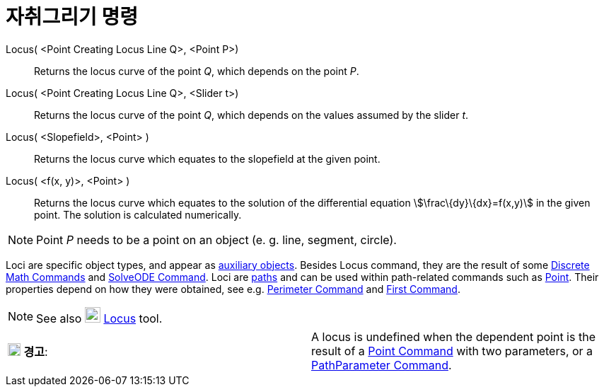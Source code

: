 = 자취그리기 명령
:page-en: commands/Locus
ifdef::env-github[:imagesdir: /ko/modules/ROOT/assets/images]

Locus( <Point Creating Locus Line Q>, <Point P>)::
  Returns the locus curve of the point _Q_, which depends on the point _P_.
Locus( <Point Creating Locus Line Q>, <Slider t>)::
  Returns the locus curve of the point _Q_, which depends on the values assumed by the slider _t_.
Locus( <Slopefield>, <Point> )::
  Returns the locus curve which equates to the slopefield at the given point.
Locus( <f(x, y)>, <Point> )::
  Returns the locus curve which equates to the solution of the differential equation stem:[\frac\{dy}\{dx}=f(x,y)] in
  the given point. The solution is calculated numerically.

[NOTE]
====

Point _P_ needs to be a point on an object (e. g. line, segment, circle).

====

Loci are specific object types, and appear as
xref:/s_index_php?title=Free_Dependent_and_Auxiliary_Objects_action=edit_redlink=1.adoc[auxiliary objects]. Besides
Locus command, they are the result of some
xref:/s_index_php?title=Discrete_Math_Commands_action=edit_redlink=1.adoc[Discrete Math Commands] and
xref:/s_index_php?title=SolveODE_Command_action=edit_redlink=1.adoc[SolveODE Command]. Loci are
xref:/s_index_php?title=Geometric_Objects_action=edit_redlink=1.adoc[paths] and can be used within path-related commands
such as xref:/s_index_php?title=Point_Command_action=edit_redlink=1.adoc[Point]. Their properties depend on how they
were obtained, see e.g. xref:/s_index_php?title=Perimeter_Command_action=edit_redlink=1.adoc[Perimeter Command] and
xref:/s_index_php?title=First_Command_action=edit_redlink=1.adoc[First Command].

[NOTE]
====

See also image:22px-Mode_locus.svg.png[Mode locus.svg,width=22,height=22]
xref:/s_index_php?title=Locus_Tool_action=edit_redlink=1.adoc[Locus] tool.

====

[cols=",",]
|===
|image:18px-Attention.png[경고,title="경고",width=18,height=18] *경고*: |A locus is undefined when the dependent point
is the result of a xref:/s_index_php?title=Point_Command_action=edit_redlink=1.adoc[Point Command] with two parameters,
or a xref:/s_index_php?title=PathParameter_Command_action=edit_redlink=1.adoc[PathParameter Command].
|===
